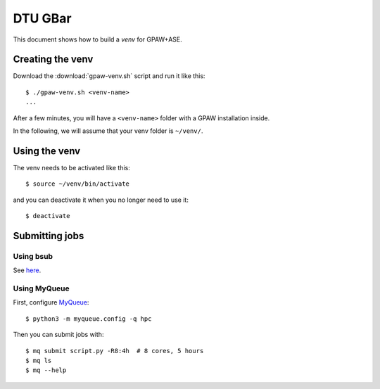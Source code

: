 ========
DTU GBar
========

This document shows how to build a *venv* for GPAW+ASE.

.. seealso::

    * :mod:`Creation of Python virtual environments <venv>`.
    * Information about the `GBar <http://www.gbar.dtu.dk/>`_.
    * MyQueue_.


.. _MyQueue: https://myqueue.readthedocs.io/
.. highlight:: bash


Creating the venv
=================

Download the :download:`gpaw-venv.sh` script and run it like this::

    $ ./gpaw-venv.sh <venv-name>
    ...

After a few minutes, you will have a ``<venv-name>`` folder with
a GPAW installation inside.

In the following, we will assume that your venv folder is ``~/venv/``.


Using the venv
==============

The venv needs to be activated like this::

    $ source ~/venv/bin/activate

and you can deactivate it when you no longer need to use it::

    $ deactivate


Submitting jobs
===============

Using bsub
----------

See `here <http://www.gbar.dtu.dk/>`_.


Using MyQueue
-------------

First, configure MyQueue_::

    $ python3 -m myqueue.config -q hpc

Then you can submit jobs with::

    $ mq submit script.py -R8:4h  # 8 cores, 5 hours
    $ mq ls
    $ mq --help

